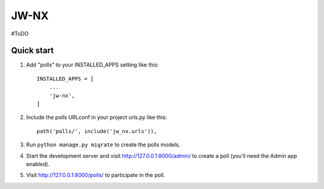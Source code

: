 =====
JW-NX
=====

#ToDO

Quick start
-----------

1. Add "polls" to your INSTALLED_APPS setting like this::

    INSTALLED_APPS = [
        ...
        'jw-nx',
    ]

2. Include the polls URLconf in your project urls.py like this::

    path('polls/', include('jw_nx.urls')),

3. Run ``python manage.py migrate`` to create the polls models.

4. Start the development server and visit http://127.0.0.1:8000/admin/
   to create a poll (you'll need the Admin app enabled).

5. Visit http://127.0.0.1:8000/polls/ to participate in the poll.